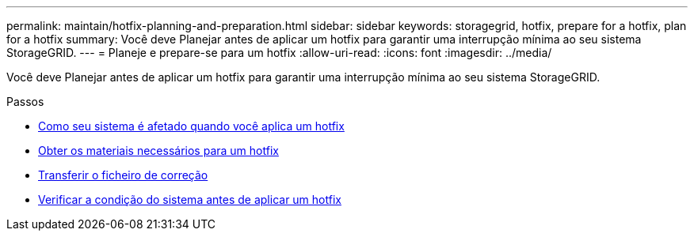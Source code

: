 ---
permalink: maintain/hotfix-planning-and-preparation.html 
sidebar: sidebar 
keywords: storagegrid, hotfix, prepare for a hotfix, plan for a hotfix 
summary: Você deve Planejar antes de aplicar um hotfix para garantir uma interrupção mínima ao seu sistema StorageGRID. 
---
= Planeje e prepare-se para um hotfix
:allow-uri-read: 
:icons: font
:imagesdir: ../media/


[role="lead"]
Você deve Planejar antes de aplicar um hotfix para garantir uma interrupção mínima ao seu sistema StorageGRID.

.Passos
* xref:how-your-system-is-affected-when-you-apply-hotfix.adoc[Como seu sistema é afetado quando você aplica um hotfix]
* xref:obtaining-required-materials-for-hotfix.adoc[Obter os materiais necessários para um hotfix]
* xref:downloading-hotfix-file.adoc[Transferir o ficheiro de correção]
* xref:checking-systems-condition-before-applying-hotfix.adoc[Verificar a condição do sistema antes de aplicar um hotfix]


